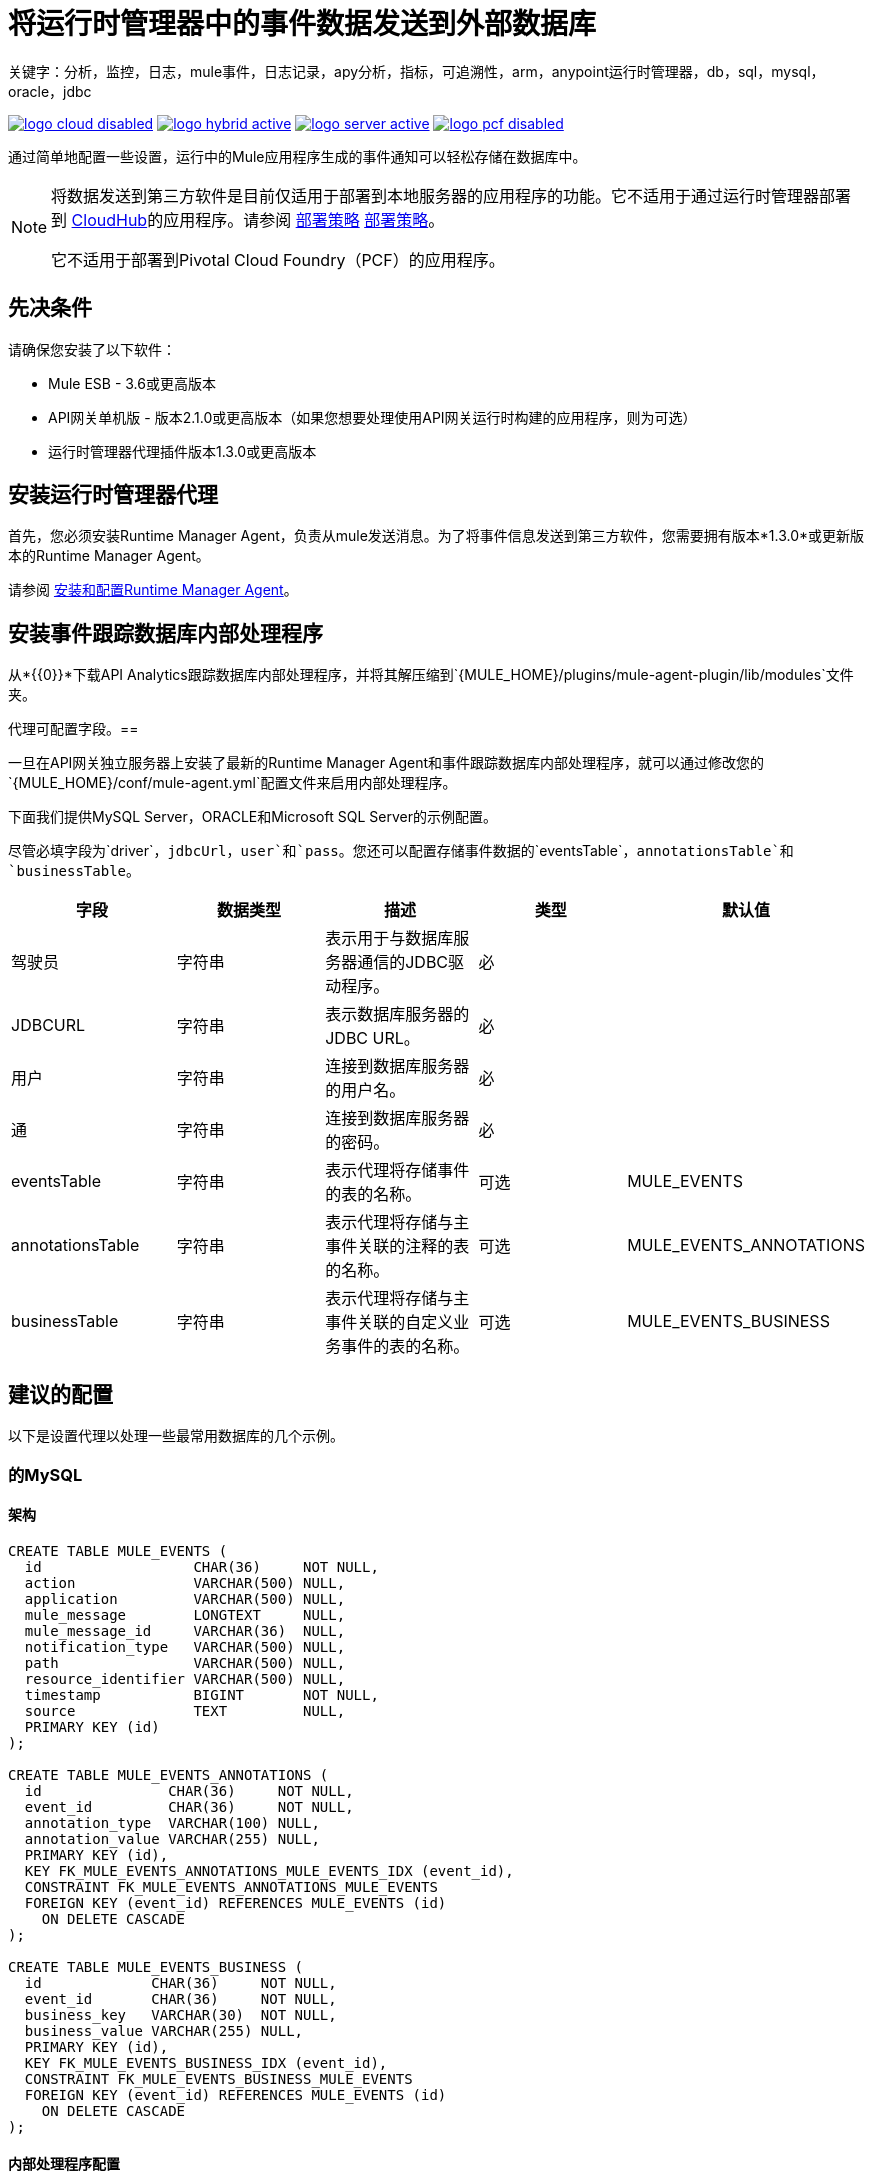 = 将运行时管理器中的事件数据发送到外部数据库
关键字：分析，监控，日志，mule事件，日志记录，apy分析，指标，可追溯性，arm，anypoint运行时管理器，db，sql，mysql，oracle，jdbc

image:logo-cloud-disabled.png[link="/runtime-manager/deployment-strategies", title="CloudHub"]
image:logo-hybrid-active.png[link="/runtime-manager/deployment-strategies", title="混合部署"]
image:logo-server-active.png[link="/runtime-manager/deployment-strategies", title="Anypoint平台私有云版"]
image:logo-pcf-disabled.png[link="/runtime-manager/deployment-strategies", title="Pivotal Cloud Foundry"]

通过简单地配置一些设置，运行中的Mule应用程序生成的事件通知可以轻松存储在数据库中。

[NOTE]
====
将数据发送到第三方软件是目前仅适用于部署到本地服务器的应用程序的功能。它不适用于通过运行时管理器部署到 link:/runtime-manager/cloudhub[CloudHub]的应用程序。请参阅 link:/runtime-manager/deployment-strategies[部署策略] link:/runtime-manager/deployment-strategies[部署策略]。

它不适用于部署到Pivotal Cloud Foundry（PCF）的应用程序。
====

== 先决条件

请确保您安装了以下软件：

*  Mule ESB  -  3.6或更高版本
*  API网关单机版 - 版本2.1.0或更高版本（如果您想要处理使用API​​网关运行时构建的应用程序，则为可选）
* 运行时管理器代理插件版本1.3.0或更高版本


== 安装运行时管理器代理

首先，您必须安装Runtime Manager Agent，负责从mule发送消息。为了将事件信息发送到第三方软件，您需要拥有版本*1.3.0*或更新版本的Runtime Manager Agent。

请参阅 link:/runtime-manager/installing-and-configuring-runtime-manager-agent[安装和配置Runtime Manager Agent]。


== 安装事件跟踪数据库内部处理程序

从*{{0}}*下载API Analytics跟踪数据库内部处理程序，并将其解压缩到`{MULE_HOME}/plugins/mule-agent-plugin/lib/modules`文件夹。

代理可配置字段。== 

一旦在API网关独立服务器上安装了最新的Runtime Manager Agent和事件跟踪数据库内部处理程序，就可以通过修改您的`{MULE_HOME}/conf/mule-agent.yml`配置文件来启用内部处理程序。

下面我们提供MySQL Server，ORACLE和Microsoft SQL Server的示例配置。

尽管必填字段为`driver`，`jdbcUrl`，`user`和`pass`。您还可以配置存储事件数据的`eventsTable`，`annotationsTable`和`businessTable`。

|===
|字段|数据类型|描述|类型|默认值

|驾驶员
|字符串
|表示用于与数据库服务器通信的JDBC驱动程序。
|必
|

| JDBCURL
|字符串
|表示数据库服务器的JDBC URL。
|必
|

|用户
|字符串
|连接到数据库服务器的用户名。
|必
|

|通
|字符串
|连接到数据库服务器的密码。
|必
|

| eventsTable
|字符串
|表示代理将存储事件的表的名称。
|可选
| MULE_EVENTS

| annotationsTable
|字符串
|表示代理将存储与主事件关联的注释的表的名称。
|可选
| MULE_EVENTS_ANNOTATIONS

| businessTable
|字符串
|表示代理将存储与主事件关联的自定义业务事件的表的名称。
|可选
| MULE_EVENTS_BUSINESS

|===

== 建议的配置

以下是设置代理以处理一些最常用数据库的几个示例。

=== 的MySQL

==== 架构

[source, sql, linenums]
----
CREATE TABLE MULE_EVENTS (
  id                  CHAR(36)     NOT NULL,
  action              VARCHAR(500) NULL,
  application         VARCHAR(500) NULL,
  mule_message        LONGTEXT     NULL,
  mule_message_id     VARCHAR(36)  NULL,
  notification_type   VARCHAR(500) NULL,
  path                VARCHAR(500) NULL,
  resource_identifier VARCHAR(500) NULL,
  timestamp           BIGINT       NOT NULL,
  source              TEXT         NULL,
  PRIMARY KEY (id)
);

CREATE TABLE MULE_EVENTS_ANNOTATIONS (
  id               CHAR(36)     NOT NULL,
  event_id         CHAR(36)     NOT NULL,
  annotation_type  VARCHAR(100) NULL,
  annotation_value VARCHAR(255) NULL,
  PRIMARY KEY (id),
  KEY FK_MULE_EVENTS_ANNOTATIONS_MULE_EVENTS_IDX (event_id),
  CONSTRAINT FK_MULE_EVENTS_ANNOTATIONS_MULE_EVENTS
  FOREIGN KEY (event_id) REFERENCES MULE_EVENTS (id)
    ON DELETE CASCADE
);

CREATE TABLE MULE_EVENTS_BUSINESS (
  id             CHAR(36)     NOT NULL,
  event_id       CHAR(36)     NOT NULL,
  business_key   VARCHAR(30)  NOT NULL,
  business_value VARCHAR(255) NULL,
  PRIMARY KEY (id),
  KEY FK_MULE_EVENTS_BUSINESS_IDX (event_id),
  CONSTRAINT FK_MULE_EVENTS_BUSINESS_MULE_EVENTS
  FOREIGN KEY (event_id) REFERENCES MULE_EVENTS (id)
    ON DELETE CASCADE
);

----

==== 内部处理程序配置

. 从http://dev.mysql.com/downloads/connector/j/下载MySQL JDBC驱动程序。
. 提取.zip文件以获取`mysql-connector-java-_VERSION_-bin.jar`文件
. 将此.jar文件复制到`{MULE_HOME}/plugins/mule-agent-plugin/lib/modules`。
. 修改文件`{MULE_HOME}/conf/mule-agent.yml`以包含以下内容：
+
[source,yaml, linenums]
....
---
   mule.agent.tracking.handler.database：
    启用：true
    驱动程序：com.mysql.jdbc.Driver
     jdbcUrl：jdbc：mysql：//192.168.61.128/mule
    用户：root
    传递：test
....


===  ORACLE

==== 架构

[source, sql, linenums]
----
CREATE TABLE MULE_EVENTS (
  id                  CHAR(36)     NOT NULL,
  action              VARCHAR(500) NULL,
  application         VARCHAR(500) NULL,
  mule_message        CLOB         NULL,
  mule_message_id     VARCHAR(36)  NULL,
  notification_type   VARCHAR(500) NULL,
  path                VARCHAR(500) NULL,
  resource_identifier VARCHAR(500) NULL,
  timestamp           NUMBER       NOT NULL,
  source              CLOB         NULL,
  PRIMARY KEY (id)
);

CREATE TABLE MULE_EVENTS_ANNOTATIONS (
  id               CHAR(36)     NOT NULL,
  event_id         CHAR(36)     NOT NULL,
  annotation_type  VARCHAR(100) NULL,
  annotation_value VARCHAR(255) NULL,
  PRIMARY KEY (id),
  CONSTRAINT FK_MEA_ME
  FOREIGN KEY (event_id) REFERENCES MULE_EVENTS (id) ON DELETE CASCADE
);

CREATE INDEX FK_MAE_IDX ON MULE_EVENTS_ANNOTATIONS (event_id);

CREATE TABLE MULE_EVENTS_BUSINESS (
  id             CHAR(36)     NOT NULL,
  event_id       CHAR(36)     NOT NULL,
  business_key   VARCHAR(30)  NOT NULL,
  business_value VARCHAR(255) NULL,
  PRIMARY KEY (id),
  CONSTRAINT FK_MEB_ME
  FOREIGN KEY (event_id) REFERENCES MULE_EVENTS (id) ON DELETE CASCADE
);

CREATE INDEX FK_MEB_IDX ON MULE_EVENTS_BUSINESS (event_id);

----

==== 内部处理程序配置

. 从http://www.oracle.com/technetwork/database/features/jdbc/index-091264.html下载Oracle JDBC驱动程序。
. 解压缩.zip文件以获取.jar文件
. 将此.jar文件复制到`{MULE_HOME}/plugins/mule-agent-plugin/lib/modules`。
. 修改文件`{MULE_HOME}/conf/mule-agent.yml`以包含以下内容：
+
[source,yaml, linenums]
....
---
   mule.agent.tracking.handler.database：
    启用：true
    驱动程序：oracle.jdbc.OracleDriver
     jdbcUrl：jdbc：oracle：thin：@ 192.168.61.128 / XE
    用户：root
    传递：test
....


===  Microsoft SQL Server

==== 架构

[source, sql, linenums]
----
CREATE TABLE MULE_EVENTS (
  id                  CHAR(36)     NOT NULL,
  action              VARCHAR(500) NULL,
  application         VARCHAR(500) NULL,
  mule_message        VARCHAR(MAX) NULL,
  mule_message_id     VARCHAR(36)  NULL,
  notification_type   VARCHAR(500) NULL,
  path                VARCHAR(500) NULL,
  resource_identifier VARCHAR(500) NULL,
  timestamp           BIGINT       NOT NULL,
  source              VARCHAR(MAX) NULL,
  PRIMARY KEY (id)
);

CREATE TABLE MULE_EVENTS_ANNOTATIONS (
  id               CHAR(36)     NOT NULL,
  event_id         CHAR(36)     NOT NULL,
  annotation_type  VARCHAR(100) NULL,
  annotation_value VARCHAR(255) NULL,
  PRIMARY KEY (id),
  CONSTRAINT FK_MULE_EVENTS_ANNOTATIONS_MULE_EVENTS
  FOREIGN KEY (event_id) REFERENCES MULE_EVENTS (id)
    ON DELETE CASCADE
);

CREATE INDEX FK_MULE_EVENTS_ANNOTATIONS_MULE_EVENTS_IDX ON MULE_EVENTS_ANNOTATIONS (event_id);

CREATE TABLE MULE_EVENTS_BUSINESS (
  id             CHAR(36)     NOT NULL,
  event_id       CHAR(36)     NOT NULL,
  business_key   VARCHAR(30)  NOT NULL,
  business_value VARCHAR(255) NULL,
  PRIMARY KEY (id),
  CONSTRAINT FK_MULE_EVENTS_BUSINESS_MULE_EVENTS
  FOREIGN KEY (event_id) REFERENCES MULE_EVENTS (id)
    ON DELETE CASCADE
);

CREATE INDEX FK_MULE_EVENTS_BUSINESS_IDX ON MULE_EVENTS_BUSINESS (event_id);
----

==== 内部处理程序配置

. 从https://www.microsoft.com/zh-CN/download/details.aspx?displaylang=en&id=11774下载Microsoft JDBC驱动程序。
. 提取`sqljdbc_4_%version%.tar.gz`文件以获取`sqljdbc4%version%_.jar`文件
. 将此.jar文件复制到`{MULE_HOME}/plugins/mule-agent-plugin/lib/modules`。
. 修改文件`{MULE_HOME}/conf/mule-agent.yml`以包含以下内容：

+
[source,yaml, linenums]
....
---
   mule.agent.tracking.handler.database：
    启用：true
    驱动程序：com.microsoft.sqlserver.jdbc.SQLServerDriver
     jdbcUrl：jdbc：sqlserver：//192.168.61.128：1433; databaseName = Mule;
    用户：root
    传递：test
....

== 另请参阅

*  link:/runtime-manager/monitoring[监测应用]
* 了解如何才能 link:/runtime-manager/sending-data-from-arm-to-external-analytics-software[将运行时管理器的数据发送到外部分析软件]
*  link:/runtime-manager/managing-servers[管理服务器]
* 先了解如何 link:/runtime-manager/deploying-to-your-own-servers[将应用程序部署到您自己的服务器]
*  link:/runtime-manager/managing-deployed-applications[管理已部署的应用程序]包含有关如何在部署后管理应用程序的更多信息
*  link:/runtime-manager/managing-applications-on-your-own-servers[在您的服务器上管理应用程序]包含特定于内部部署的更多信息
*  link:/runtime-manager/runtime-manager-api[REST API]也可用于部署到您的服务器。
